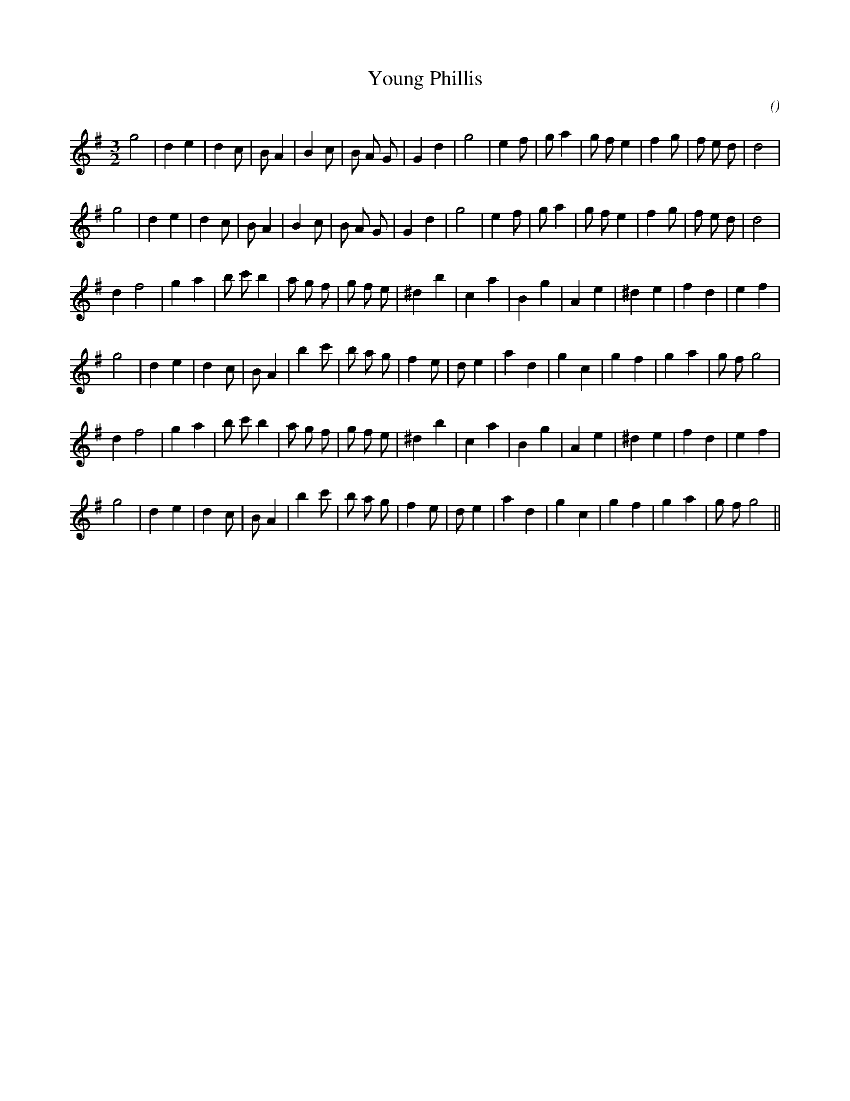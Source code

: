 X:1
T: Young Phillis
N:
C:
S:
A:
O:
R:
M:3/2
K:G
I:speed 150
%W: A1
% voice 1 (1 lines, 28 notes)
K:G
M:3/2
L:1/16
g8 |d4 e4 |d4 c2 |B2 A4 |B4 c2 |B2 A2 G2 |G4 d4 |g8 |e4 f2 |g2 a4 |g2 f2 e4 |f4 g2 |f2 e2 d2 |d8 |
%W: A2
% voice 1 (1 lines, 28 notes)
g8 |d4 e4 |d4 c2 |B2 A4 |B4 c2 |B2 A2 G2 |G4 d4 |g8 |e4 f2 |g2 a4 |g2 f2 e4 |f4 g2 |f2 e2 d2 |d8 |
%W: B1
% voice 1 (1 lines, 27 notes)
d4 f8 |g4 a4 |b2 c'2 b4 |a2 g2 f2 |g2 f2 e2 |^d4 b4 |c4 a4 |B4 g4 |A4 e4 |^d4 e4 |f4 d4 |e4 f4 |
%W:
% voice 1 (1 lines, 27 notes)
g8 |d4 e4 |d4 c2 |B2 A4 |b4 c'2 |b2 a2 g2 |f4 e2 |d2 e4 |a4 d4 |g4 c4 |g4 f4 |g4 a4 |g2 f2 g8 |
%W: B2
% voice 1 (1 lines, 27 notes)
d4 f8 |g4 a4 |b2 c'2 b4 |a2 g2 f2 |g2 f2 e2 |^d4 b4 |c4 a4 |B4 g4 |A4 e4 |^d4 e4 |f4 d4 |e4 f4 |
%W:
% voice 1 (1 lines, 27 notes)
g8 |d4 e4 |d4 c2 |B2 A4 |b4 c'2 |b2 a2 g2 |f4 e2 |d2 e4 |a4 d4 |g4 c4 |g4 f4 |g4 a4 |g2 f2 g8 ||
